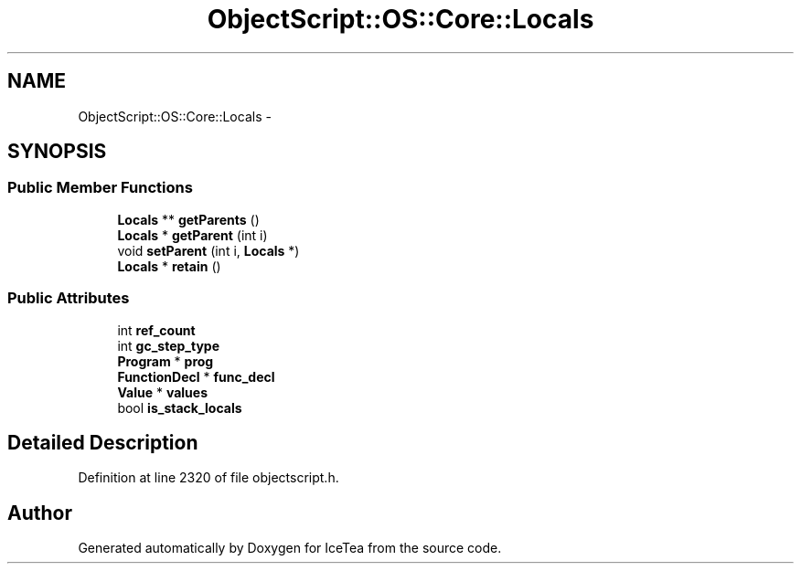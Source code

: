 .TH "ObjectScript::OS::Core::Locals" 3 "Sat Mar 26 2016" "IceTea" \" -*- nroff -*-
.ad l
.nh
.SH NAME
ObjectScript::OS::Core::Locals \- 
.SH SYNOPSIS
.br
.PP
.SS "Public Member Functions"

.in +1c
.ti -1c
.RI "\fBLocals\fP ** \fBgetParents\fP ()"
.br
.ti -1c
.RI "\fBLocals\fP * \fBgetParent\fP (int i)"
.br
.ti -1c
.RI "void \fBsetParent\fP (int i, \fBLocals\fP *)"
.br
.ti -1c
.RI "\fBLocals\fP * \fBretain\fP ()"
.br
.in -1c
.SS "Public Attributes"

.in +1c
.ti -1c
.RI "int \fBref_count\fP"
.br
.ti -1c
.RI "int \fBgc_step_type\fP"
.br
.ti -1c
.RI "\fBProgram\fP * \fBprog\fP"
.br
.ti -1c
.RI "\fBFunctionDecl\fP * \fBfunc_decl\fP"
.br
.ti -1c
.RI "\fBValue\fP * \fBvalues\fP"
.br
.ti -1c
.RI "bool \fBis_stack_locals\fP"
.br
.in -1c
.SH "Detailed Description"
.PP 
Definition at line 2320 of file objectscript\&.h\&.

.SH "Author"
.PP 
Generated automatically by Doxygen for IceTea from the source code\&.
